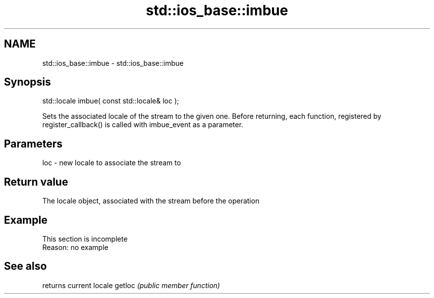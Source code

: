 .TH std::ios_base::imbue 3 "2020.03.24" "http://cppreference.com" "C++ Standard Libary"
.SH NAME
std::ios_base::imbue \- std::ios_base::imbue

.SH Synopsis

std::locale imbue( const std::locale& loc );

Sets the associated locale of the stream to the given one. Before returning, each function, registered by register_callback() is called with imbue_event as a parameter.

.SH Parameters


loc - new locale to associate the stream to


.SH Return value

The locale object, associated with the stream before the operation

.SH Example


 This section is incomplete
 Reason: no example


.SH See also


       returns current locale
getloc \fI(public member function)\fP




